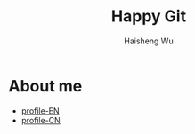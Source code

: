 #+TITLE: Happy Git
#+LANGUAGE: en
#+AUTHOR: Haisheng Wu
#+EMAIL: freizl@gmail.com
#+OPTIONS: toc:nil num:nil
#+STYLE: <link rel="stylesheet" href="./css/default.css" type="text/css"/>

* About me
  - [[/orgs/profile.pdf][profile-EN]]
  - [[/orgs/profile-cn.pdf][profile-CN]]
